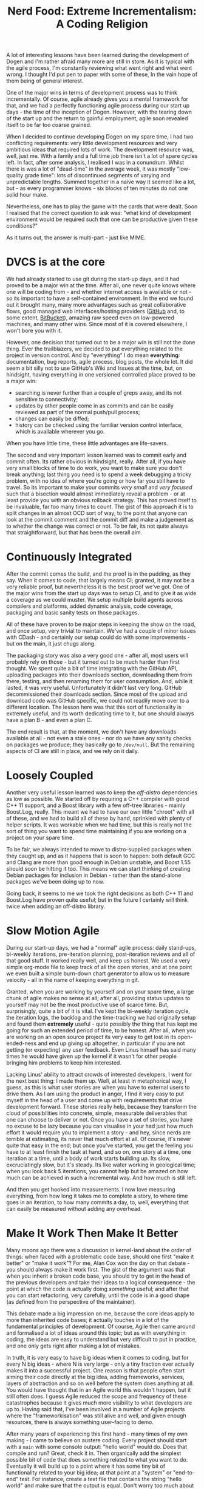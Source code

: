#+title: Nerd Food: Extreme Incrementalism: A Coding Religion
#+options: date:nil toc:nil author:nil num:nil title:nil

A lot of interesting lessons have been learned during the development
of Dogen and I'm rather afraid many more are still in store. As it is
typical with the agile process, I'm constantly reviewing what went
right and what went wrong. I thought I'd put pen to paper with some of
these, In the vain hope of them being of general interest.

One of the major wins in terms of development process was to think
incrementally. Of course, agile already gives you a mental framework
for that, and we had a perfectly functioning agile process during our
start up days - the time of the inception of Dogen. However, with the
tearing down of the start up and the return to gainful employment,
agile soon revealed itself to be far too coarse grained.

When I decided to continue developing Dogen on my spare time, I had
two conflicting requirements: very little development resources and
very ambitious ideas that required lots of work. The development
resource was, well, just me. With a family and a full time job there
isn't a lot of spare cycles left. In fact, after some analysis, I
realised I was in a conundrum. Whilst there is was a lot of
"dead-time" in the average week, it was mostly "low-quality grade
time": lots of discontinued segments of varying and unpredictable
lengths. Summed together in a naive way it seemed like a lot, but - as
every programmer knows - six blocks of ten minutes do not one solid
hour make.

Nevertheless, one has to play the game with the cards that were dealt.
Soon I realised that the correct question to ask was: "what kind of
development environment would be required such that one can be
productive given these conditions?"

As it turns out, the answer is multi-part - just like MIME.

* DVCS is at the core

We had already started to use git during the start-up days, and it had
proved to be a major win at the time. After all, one never quite knows
where one will be coding from - and whether internet access is
available or not - so its important to have a self-contained
environment. In the end we found out it brought many, many more
advantages such as great collaborative flows, good managed web
interfaces/hosting providers ([[http://www.github.com][GitHub]] and, to some extent, [[http://www.bitbucket.com][BitBucket]]),
amazing raw speed even on low-powered machines, and many other
wins. Since most of it is covered elsewhere, I won't bore you with it.

However, one decision that turned out to be a major win is still not
the done thing. Ever the trailblazers, we decided to put everything
related to the project in version control. And by "everything" I do
mean *everything*: documentation, bug reports, agile process, blog
posts, the whole lot. It did seem a bit silly not to use GitHub's Wiki
and Issues at the time, but, on hindsight, having everything in one
versioned controlled place proved to be a major win:

- searching is never further than a couple of greps away, and its not
  sensitive to connectivity;
- updates by other people come in as commits and can be easily
  reviewed as part of the normal push/pull process;
- changes can easily be diffed;
- history can be checked using the familiar version control interface,
  which is available wherever you go.

When you have little time, these little advantages are life-savers.

The second and very important lesson learned was to commit early and
commit often. Its rather obvious in hindsight, really. After all, if
you have very small blocks of time to do work, you want to make sure
you don't break anything; last thing you need is to spend a week
debugging a tricky problem, with no idea of where you're going or how
far you still have to travel. So its important to make your commits
/very small/ and /very focused/ such that a bisection would almost
immediately reveal a problem - or at least provide you with an obvious
rollback strategy. This has proved itself to be invaluable, far too
many times to count. The gist of this approach it is to split changes
in an almost OCD sort of way, to the point that anyone can look at the
commit comment and the commit diff and make a judgement as to whether
the change was correct or not. To be fair, its not quite always that
straightforward, but that has been the overall aim.

* Continuously Integrated

After the commit comes the build, and the proof is in the pudding, as
they say. When it comes to code, that largely means CI; granted, it
may not be a very reliable proof, but nevertheless it is the best
proof we've got. One of the major wins from the start up days was to
setup CI, and to give it as wide a coverage as we could muster. We
setup multiple build agents across compilers and platforms, added
dynamic analysis, code coverage, packaging and basic sanity tests on
those packages.

All of these have proven to be major steps in keeping the show on the
road, and once setup, very trivial to maintain. We've had a couple of
minor issues with CDash - and certainly our setup could do with some
improvements - but on the main, it just chugs along.

The packaging story was also a very good one - after all, most users
will probably rely on those - but it turned out to be much harder than
first thought. We spent quite a bit of time integrating with the
GitHub API, uploading packages into their downloads section,
downloading them from there, testing, and then renaming them for user
consumption. And, while it lasted, it was very useful. Unfortunately
it didn't last very long. GitHub decommissioned their downloads
section. Since most of the upload and download code was GitHub
specific, we could not readily move over to a different location. The
lesson here was that this sort of functionality is extremely useful,
and its worth dedicating time to it, but one should always have a plan
B - and even a plan C.

The end result is that, at the moment, we don't have any downloads
available at all - not even a stale ones - nor do we have any sanity
checks on packages we produce; they basically go to =/dev/null=. But
the remaining aspects of CI are still in place, and we rely on it
daily.

* Loosely Coupled

Another very useful lesson learned was to keep the /off-distro/
dependencies as low as possible. We started off by requiring a C++
compiler with good C++ 11 support, and a Boost library with a few
off-tree libraries - mainly Boost.Log, really. This meant we had to
have our own little "chroot" with all of these, and we had to build
all of these by hand, sprinkled with plenty of helper scripts. It was
workable when we had time, but this is really not the sort of thing
you want to spend time maintaining if you are working on a project on
your spare time.

To be fair, we always intended to move to distro-supplied packages
when they caught up, and as it happens that is soon to happen: both
default GCC and Clang are more than good enough in Debian unstable,
and Boost 1.55 should soon be hitting it too. This means we can start
thinking of creating Debian packages for inclusion in Debian - rather
than the stand-alone packages we've been doing up to now.

Going back, it seems to me we took the right decisions as both C++ 11
and Boost.Log have proven quite useful; but in the future I certainly
will think twice when adding an off-distro library.

* Slow Motion Agile

During our start-up days, we had a "normal" agile process: daily
stand-ups, bi-weekly iterations, pre-iteration planning,
post-iteration reviews and all of that good stuff. It worked really
well, and keep us honest. We used a very simple org-mode file to keep
track of all the open stories, and at one point we even built a simple
burn-down chart generator to allow us to measure velocity - all in the
name of keeping everything in git.

Granted, when you are working by yourself and on your spare time, a
large chunk of agile makes no sense at all; after all, providing
status updates to yourself may not be the most productive use of
scarce time. But, surprisingly, quite a bit of it is vital. I've kept
the bi-weekly iteration cycle, the iteration logs, the backlog and the
time-tracking we had originally setup and found them *extremely*
useful - quite possibly the thing that has kept me going for such an
extended period of time, to be honest. After all, when you are working
on an open source project its very easy to get lost in its
open-ended-ness and end up giving up altogether, in particular if you
are not getting (or expecting) any user feedback. Even Linus himself
has said many times he would have given up the kernel if it wasn't for
other people bringing him problems to keep him interested.

Lacking Linus' ability to attract crowds of interested developers, I
went for the next best thing: I made them up. Well, at least in
metaphorical way, I guess, as this is what user stories are when you
have to external users to drive them. As I am using the product in
anger, I find it very easy to put myself in the head of a user and
come up with requirements that drive development forward. These
stories really help, because they transform the cloud of possibilities
into concrete, simple, measurable deliverables that one can choose to
deliver or not. Once you have a set of stories, you have no excuse to
be lazy because you can visualise in your had just how much effort it
would require you to implement a story - and hey, since nerds are
terrible at estimating, its never that much effort at all. Of course,
it's never quite that easy in the end; but once you've started, you
get the feeling you have to at least finish the task at hand, and so
on, one story at a time, one iteration at a time, until a body of work
starts building up. Its slow, excruciatingly slow, but it's
steady. Its like water working in geological time; when you look back
5 iterations, you cannot help but be amazed on how much can be
achieved in such a incremental way. And how much is still left.

And then you get hooked into measurements. I now love measuring
everything, from how long it takes me to complete a story, to where
time goes in an iteration, to how many commits a day, to, well,
everything that can easily be measured without adding any overhead.

* Make It Work Then Make It Better

Many moons ago there was a discussion in kernel-land about the order
of things: when faced with a problematic code base, should one first
"make it better" or "make it work"? For me, Alan Cox won the day on
that debate - you should always make it work first. The gist of the
argument was that when you inherit a broken code base, you should try
to get in the head of the previous developers and take their ideas to
a logical consequence - the point at which the code is actually doing
/something/ useful; and after that you can start refactoring, very
carefully, until the code is in a good shape (as defined from the
perspective of the maintainer).

This debate made a big impression on me, because the core ideas apply
to more than inherited code bases; it actually touches in a lot of the
fundamental principles of development. Of course, Agile then came
around and formalised a lot of ideas around this topic; but as with
everything in coding, the ideas are easy to understand but very
difficult to put in practice, and one only gets right after making a
lot of mistakes.

In truth, it is very easy to have big ideas when it comes to coding,
but for every N big ideas - where N is very large - only a tiny
fraction ever actually makes it into a successful project. One reason
is that people often start aiming their code directly at the big idea,
adding frameworks, services, layers of abstraction and so on well
before the system does anything at all. You would have thought that in
an Agile world this wouldn't happen, but it still often does. I guess
Agile reduced the scope and frequency of these catastrophes because it
gives much more visibility to what developers are up to. Having said
that, I've been involved in a number of Agile projects where the
"frameworkisation" was still alive and well, and given enough
resources, there is always something user-facing to demo.

After many years of experiencing this first hand - many times of my
own making - I came to believe on austere coding. Every project should
start with a =main= with some console output: "hello world" would
do. Does that compile and run?  Great, check it in. Then organically
add the simplest possible bit of code that does something related to
what you want to do. Eventually it will build up to a point where it
has some tiny bit of functionality related to your big idea; at that
point at a "system" or "end-to-end" test. For instance, create a text
file that contains the string "hello world" and make sure that the
output is equal. Don't worry too much about internal unit tests -
that's for when the structure of the program has been proven. Don't
take me wrong - unit tests are not optional - but "premature testing"
is at least evil as "premature optimisation" if not more. Just like
with frameworkisation, "unittestisation" is very common and people
write endless unit tests that prove that some internal class or other
works, without any regard for what that class contributes in terms of
end to end functionality.


I even gave it a name: /Extreme Incrementalism/ or EI for
short. As you can see, the name fits well with the spirit of
"overreaching naming conventions", typically used for development
methodologies. Opportunistic coding.
